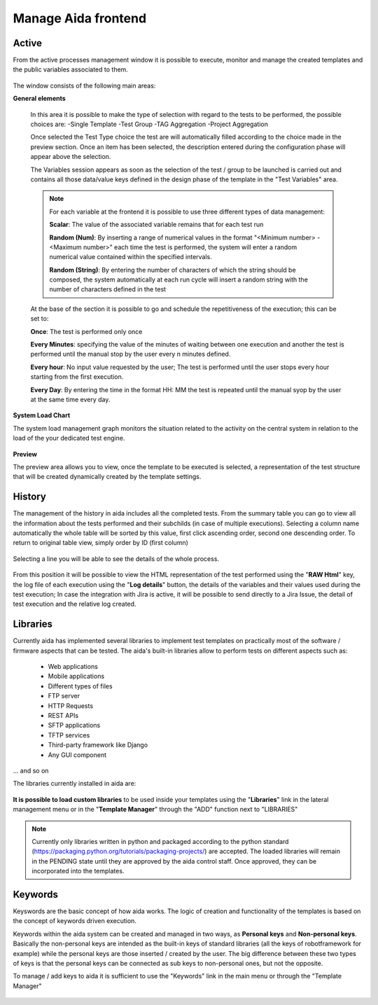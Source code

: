 Manage Aida frontend
==================  


Active 
-----------------

From the active processes management window it is possible to execute, monitor and manage the created templates and the public variables associated to them.

.. figure:: img/active.png
   :scale: 50 %
   :alt: Aida test keywords

The window consists of the following main areas:

**General elements**

  In this area it is possible to make the type of selection with regard to the tests to be performed, the possible choices are:
  -Single Template
  -Test Group
  -TAG Aggregation
  -Project Aggregation
  
  Once selected the Test Type choice the test are will automatically filled according to the choice made in the preview section.
  Once an item has been selected, the description entered during the configuration phase will appear above the selection.
  
  The Variables session appears as soon as the selection of the test / group to be launched is carried out and contains all those data/value keys defined in the design phase of the template in the "Test Variables" area.
  
  .. note::
   For each variable at the frontend it is possible to use three different types of data management:
   
   **Scalar**: The value of the associated variable remains that for each test run
   
   **Random (Num)**: By inserting a range of numerical values in the format "<Minimum number> - <Maximum number>" each time the test is   performed, the system will enter a random numerical value contained within the specified intervals.
   
   **Random (String)**: By entering the number of characters of which the string should be composed, the system automatically at each run cycle will insert a random string with the number of characters defined in the test


  At the base of the section it is possible to go and schedule the repetitiveness of the execution; this can be set to:
  
  **Once**: The test is performed only once
  
  **Every Minutes**: specifying the value of the minutes of waiting between one execution and another the test is performed until the manual stop by the user every n minutes defined.
  
  **Every hour**: No input value requested by the user; The test is performed until the user stops every hour starting from the first execution.
  
  **Every Day**: By entering the time in the format HH: MM the test is repeated until the manual syop by the user at the same time every day.
   
  .. figure:: img/active_general.png



**System Load Chart**

The system load management graph monitors the situation related to the activity on the central system in relation to the load of the your dedicated test engine.

.. figure:: img/active_load.png
   :scale: 50 %
   :alt: Aida test keywords



**Preview**

The preview area allows you to view, once the template to be executed is selected, a representation of the test structure that will be created dynamically created by the template settings.

.. figure:: img/active_preview.png
   :scale: 50 %
   :alt: Aida test preview



History
-----------------

The management of the history in aida includes all the completed tests.
From the summary table you can go to view all the information about the tests performed and their subchilds (in case of multiple executions).
Selecting a column name automatically the whole table will be sorted by this value, first click ascending order, second one descending order. To return to original table view, simply order by ID (first column)

.. figure:: img/history.png
   :scale: 50 %
   :alt: Aida test history
  
  
Selecting a line you will be able to see the details of the whole process.

.. figure:: img/history_tline.png
   :scale: 50 %
   :alt: Aida test history
   
From this position it will be possible to view the HTML representation of the test performed using the "**RAW Html**" key, the log file of each execution using the "**Log details**" button, the details of the variables and their values used during the test execution; In case the integration with Jira is active, it will be possible to send directly to a Jira Issue, the detail of test execution and the relative log created.
   

Libraries
-----------------

Currently aida has implemented several libraries to implement test templates on practically most of the software / firmware aspects that can be tested.
The aida's built-in libraries allow to perform tests on different aspects such as:

   - Web applications
   - Mobile applications
   - Different types of files
   - FTP server
   - HTTP Requests
   - REST APIs
   - SFTP applications
   - TFTP services
   - Third-party framework like Django
   - Any GUI component

... and so on

The libraries currently installed in aida are:

.. figure:: img/lib_list.png
   :scale: 50 %
   :alt: Aida libraries

**It is possible to load custom libraries** to be used inside your templates using the "**Libraries**" link in the lateral management menu or in the "**Template Manager**" through the "ADD" function next to "LIBRARIES"

.. figure:: img/lib_add.png
   :scale: 50 %
   :alt: Aida libraries


.. note::
   Currently only libraries written in python and packaged according to the python standard (https://packaging.python.org/tutorials/packaging-projects/) are accepted.
   The loaded libraries will remain in the PENDING state until they are approved by the aida control staff.
   Once approved, they can be incorporated into the templates.
   
   
Keywords
-----------------

Keyswords are the basic concept of how aida works.
The logic of creation and functionality of the templates is based on the concept of keywords driven execution.

Keywords within the aida system can be created and managed in two ways, as **Personal keys** and **Non-personal keys**.
Basically the non-personal keys are intended as the built-in keys of standard libraries (all the keys of robotframework for example) while the personal keys are those inserted / created by the user.
The big difference between these two types of keys is that the personal keys can be connected as sub keys to non-personal ones, but not the opposite.

.. alert::
   This kind of behavior particularly affects the key / value association phase (See the topic "Keywords Link chain" https://aidadoc.readthedocs.io/en/latest/firstuse.html#keywords-link-chain)
   
To manage / add keys to aida it is sufficient to use the "Keywords" link in the main menu or through the "Template Manager"

.. figure:: img/key_mgm.png
   :scale: 50 %
   :alt: Aida keywords
